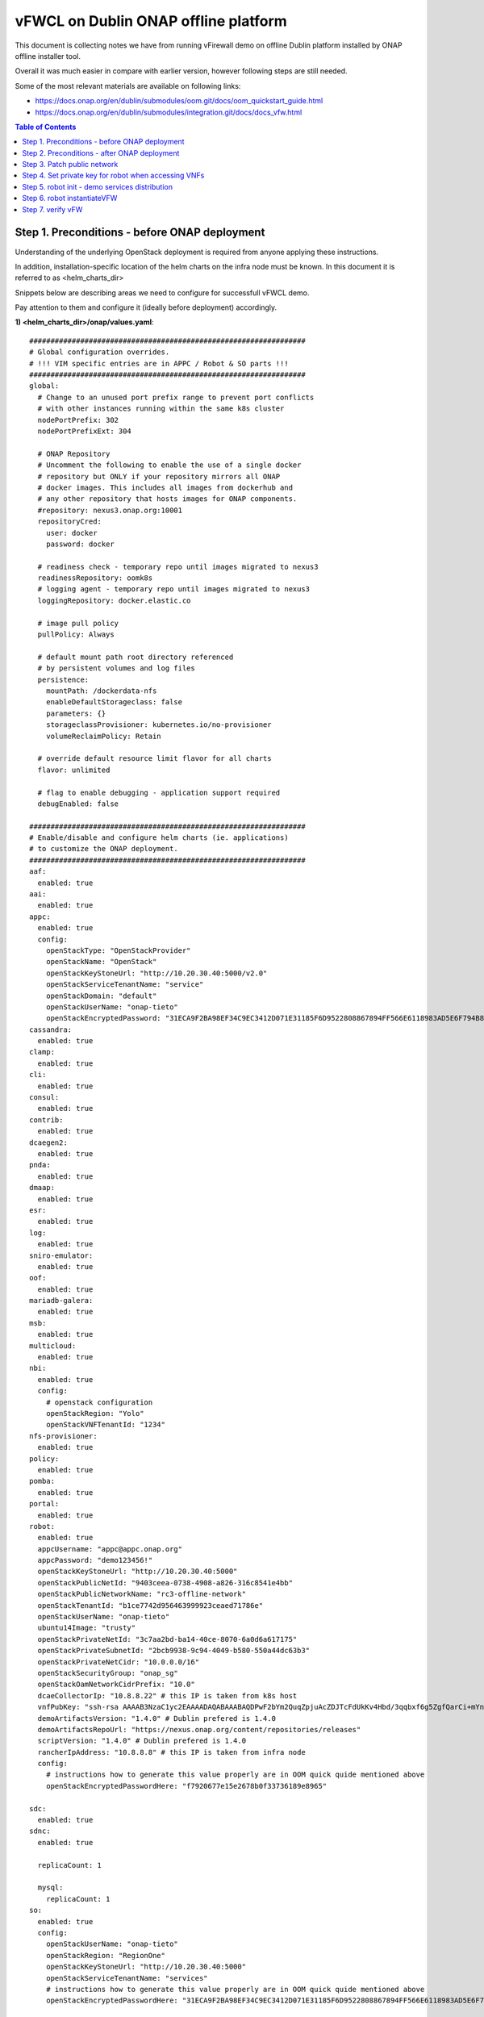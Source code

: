 *************************************
vFWCL on Dublin ONAP offline platform
*************************************

|image0|

This document is collecting notes we have from running vFirewall demo on offline Dublin platform
installed by ONAP offline installer tool.

Overall it was much easier in compare with earlier version, however following steps are still needed.

Some of the most relevant materials are available on following links:

* `https://docs.onap.org/en/dublin/submodules/oom.git/docs/oom_quickstart_guide.html <https://docs.onap.org/en/dublin/submodules/oom.git/docs/oom_quickstart_guide.html>`_
* `https://docs.onap.org/en/dublin/submodules/integration.git/docs/docs_vfw.html <https://docs.onap.org/en/dublin/submodules/integration.git/docs/docs_vfw.html>`_


.. contents:: Table of Contents
   :depth: 2



Step 1. Preconditions - before ONAP deployment
==============================================

Understanding of the underlying OpenStack deployment is required from anyone applying these instructions.

In addition, installation-specific location of the helm charts on the infra node must be known.
In this document it is referred to as <helm_charts_dir>

Snippets below are describing areas we need to configure for successfull vFWCL demo.

Pay attention to them and configure it (ideally before deployment) accordingly.

**1) <helm_charts_dir>/onap/values.yaml**::


	#################################################################
	# Global configuration overrides.
	# !!! VIM specific entries are in APPC / Robot & SO parts !!!
	#################################################################
	global:
	  # Change to an unused port prefix range to prevent port conflicts
	  # with other instances running within the same k8s cluster
	  nodePortPrefix: 302
	  nodePortPrefixExt: 304

	  # ONAP Repository
	  # Uncomment the following to enable the use of a single docker
	  # repository but ONLY if your repository mirrors all ONAP
	  # docker images. This includes all images from dockerhub and
	  # any other repository that hosts images for ONAP components.
	  #repository: nexus3.onap.org:10001
	  repositoryCred:
	    user: docker
	    password: docker

	  # readiness check - temporary repo until images migrated to nexus3
	  readinessRepository: oomk8s
	  # logging agent - temporary repo until images migrated to nexus3
	  loggingRepository: docker.elastic.co

	  # image pull policy
	  pullPolicy: Always

	  # default mount path root directory referenced
	  # by persistent volumes and log files
	  persistence:
	    mountPath: /dockerdata-nfs
	    enableDefaultStorageclass: false
	    parameters: {}
	    storageclassProvisioner: kubernetes.io/no-provisioner
	    volumeReclaimPolicy: Retain

	  # override default resource limit flavor for all charts
	  flavor: unlimited

	  # flag to enable debugging - application support required
	  debugEnabled: false

	#################################################################
	# Enable/disable and configure helm charts (ie. applications)
	# to customize the ONAP deployment.
	#################################################################
	aaf:
	  enabled: true
	aai:
	  enabled: true
	appc:
	  enabled: true
	  config:
	    openStackType: "OpenStackProvider"
	    openStackName: "OpenStack"
	    openStackKeyStoneUrl: "http://10.20.30.40:5000/v2.0"
	    openStackServiceTenantName: "service"
	    openStackDomain: "default"
	    openStackUserName: "onap-tieto"
	    openStackEncryptedPassword: "31ECA9F2BA98EF34C9EC3412D071E31185F6D9522808867894FF566E6118983AD5E6F794B8034558"
	cassandra:
	  enabled: true
	clamp:
	  enabled: true
	cli:
	  enabled: true
	consul:
	  enabled: true
	contrib:
	  enabled: true
	dcaegen2:
	  enabled: true
	pnda:
	  enabled: true
	dmaap:
	  enabled: true
	esr:
	  enabled: true
	log:
	  enabled: true
	sniro-emulator:
	  enabled: true
	oof:
	  enabled: true
	mariadb-galera:
	  enabled: true
	msb:
	  enabled: true
	multicloud:
	  enabled: true
	nbi:
	  enabled: true
	  config:
	    # openstack configuration
	    openStackRegion: "Yolo"
	    openStackVNFTenantId: "1234"
	nfs-provisioner:
	  enabled: true
	policy:
	  enabled: true
	pomba:
	  enabled: true
	portal:
	  enabled: true
	robot:
	  enabled: true
	  appcUsername: "appc@appc.onap.org"
	  appcPassword: "demo123456!"
	  openStackKeyStoneUrl: "http://10.20.30.40:5000"
	  openStackPublicNetId: "9403ceea-0738-4908-a826-316c8541e4bb"
	  openStackPublicNetworkName: "rc3-offline-network"
	  openStackTenantId: "b1ce7742d956463999923ceaed71786e"
	  openStackUserName: "onap-tieto"
	  ubuntu14Image: "trusty"
	  openStackPrivateNetId: "3c7aa2bd-ba14-40ce-8070-6a0d6a617175"
	  openStackPrivateSubnetId: "2bcb9938-9c94-4049-b580-550a44dc63b3"
	  openStackPrivateNetCidr: "10.0.0.0/16"
	  openStackSecurityGroup: "onap_sg"
	  openStackOamNetworkCidrPrefix: "10.0"
	  dcaeCollectorIp: "10.8.8.22" # this IP is taken from k8s host
	  vnfPubKey: "ssh-rsa AAAAB3NzaC1yc2EAAAADAQABAAABAQDPwF2bYm2QuqZpjuAcZDJTcFdUkKv4Hbd/3qqbxf6g5ZgfQarCi+mYnKe9G9Px3CgFLPdgkBBnMSYaAzMjdIYOEdPKFTMQ9lIF0+i5KsrXvszWraGKwHjAflECfpTAWkPq2UJUvwkV/g7NS5lJN3fKa9LaqlXdtdQyeSBZAUJ6QeCE5vFUplk3X6QFbMXOHbZh2ziqu8mMtP+cWjHNBB47zHQ3RmNl81Rjv+QemD5zpdbK/h6AahDncOY3cfN88/HPWrENiSSxLC020sgZNYgERqfw+1YhHrclhf3jrSwCpZikjl7rqKroua2LBI/yeWEta3amTVvUnR2Y7gM8kHyh Generated-by-Nova"
	  demoArtifactsVersion: "1.4.0" # Dublin prefered is 1.4.0
	  demoArtifactsRepoUrl: "https://nexus.onap.org/content/repositories/releases"
	  scriptVersion: "1.4.0" # Dublin prefered is 1.4.0
	  rancherIpAddress: "10.8.8.8" # this IP is taken from infra node
	  config:
	    # instructions how to generate this value properly are in OOM quick quide mentioned above
	    openStackEncryptedPasswordHere: "f7920677e15e2678b0f33736189e8965"

	sdc:
	  enabled: true
	sdnc:
	  enabled: true

	  replicaCount: 1

	  mysql:
	    replicaCount: 1
	so:
	  enabled: true
	  config:
	    openStackUserName: "onap-tieto"
	    openStackRegion: "RegionOne"
	    openStackKeyStoneUrl: "http://10.20.30.40:5000"
	    openStackServiceTenantName: "services"
            # instructions how to generate this value properly are in OOM quick quide mentioned above
	    openStackEncryptedPasswordHere: "31ECA9F2BA98EF34C9EC3412D071E31185F6D9522808867894FF566E6118983AD5E6F794B8034558"

	  replicaCount: 1

	  liveness:
	    # necessary to disable liveness probe when setting breakpoints
	    # in debugger so K8s doesn't restart unresponsive container
	    enabled: true

	  so-catalog-db-adapter:
	    config:
	      openStackUserName: "onap-tieto"
	      openStackKeyStoneUrl: "http://10.20.30.40:5000/v2.0"
              #  instructions how to generate this value properly are in OOM quick quide mentioned above
	      openStackEncryptedPasswordHere: "31ECA9F2BA98EF34C9EC3412D071E31185F6D9522808867894FF566E6118983AD5E6F794B8034558"

	uui:
	  enabled: true
	vfc:
	  enabled: true
	vid:
	  enabled: true
	vnfsdk:
	  enabled: true
	modeling:
	  enabled: true


**2) <helm_charts_dir>/robot/resources/config/eteshare/config/vm_properties.py**::

        # following patch is required because in Dublin public network is hardcoded
        # reported in TEST-166 and is implemented in El-Alto
        # just add following row into file
        GLOBAL_INJECTED_OPENSTACK_PUBLIC_NETWORK = '{{ .Values.openStackPublicNetworkName }}'



Step 2. Preconditions - after ONAP deployment
=============================================


Run HealthChecks after successful deployment, all of them must pass

Relevant robot scripts are under <helm_charts_dir>/oom/kubernetes/robot

::

        [root@tomas-infra robot]# ./ete-k8s.sh onap health

        61 critical tests, 61 passed, 0 failed
        61 tests total, 61 passed, 0 failed

*very useful page describing commands for manual checking of HC’s*
`https://wiki.onap.org/display/DW/Robot+Healthcheck+Tests+on+ONAP+Components#RobotHealthcheckTestsonONAPComponents-ApplicationController(APPC)Healthcheck <https://wiki.onap.org/display/DW/Robot+Healthcheck+Tests+on+ONAP+Components#RobotHealthcheckTestsonONAPComponents-ApplicationController(APPC)Healthcheck>`_


Step 3. Patch public network
============================

This is the last part of correction for TEST-166 needed for Dublin branch.

::

	[root@tomas-infra helm_charts]# kubectl  get pods -n onap | grep robot
	onap-robot-robot-5c7c46bbf4-4zgkn                              1/1     Running      0          3h15m
	[root@tomas-infra helm_charts]# kubectl  exec -it onap-robot-robot-5c7c46bbf4-4zgkn bash
        root@onap-robot-robot-5c7c46bbf4-4zgkn:/# cd /var/opt/ONAP/
	root@onap-robot-robot-5c7c46bbf4-4zgkn:/var/opt/ONAP# sed -i 's/network_name=public/network_name=${GLOBAL_INJECTED_OPENSTACK_PUBLIC_NETWORK}/g'  robot/resources/demo_preload.robot
        root@onap-robot-robot-5c7c46bbf4-4zgkn:/var/opt/ONAP# sed -i 's/network_name=public/network_name=${GLOBAL_INJECTED_OPENSTACK_PUBLIC_NETWORK}/g'  robot/resources/stack_validation/policy_check_vfw.robot
        root@onap-robot-robot-5c7c46bbf4-4zgkn:/var/opt/ONAP# sed -i 's/network_name=public/network_name=${GLOBAL_INJECTED_OPENSTACK_PUBLIC_NETWORK}/g'  robot/resources/stack_validation/validate_vfw.robot


Step 4. Set private key for robot when accessing VNFs
=====================================================

This is workaround for ticket TEST-167, as of now robot is using following file as private key
*/var/opt/ONAP/robot/assets/keys/onap_dev.pvt*

One can either set it to own private key, corresponding with public key inserted into VMs from *vnfPubKey* param
OR
set mount own private key into robot container and change GLOBAL_VM_PRIVATE_KEY in */var/opt/ONAP/robot/resources/global_properties.robot*


Step 5. robot init - demo services distribution
================================================

Run following robot script to execute both init_customer + distribute

::

        #  demo-k8s.sh <namespace> init

        [root@tomas-infra robot]# ./demo-k8s.sh onap init



Step 6. robot instantiateVFW
============================

Following tag is used for whole vFWCL testcase. It will deploy single heat stack with 3 VMs and set policies and APPC mount point for vFWCL to happen.

::

	# demo-k8s.sh <namespace> instantiateVFW

        root@tomas-infra robot]# ./demo-k8s.sh onap instantiateVFW

Step 7. verify vFW
==================

Verify VFWCL. This step is just to verify CL functionality, which can be also verified by checking DarkStat GUI on vSINK VM <sink_ip:667>

::

       # demo-k8s.sh <namespace> vfwclosedloop <pgn-ip-address>
       # e.g. where 10.8.8.5 is IP from public network dedicated to vPKG VM
       root@tomas-infra robot]# ./demo-k8s.sh onap vfwclosedloop 10.8.8.5

.. |image0| image:: images/vFWCL-dublin.jpg
   :width: 387px
   :height: 393px
